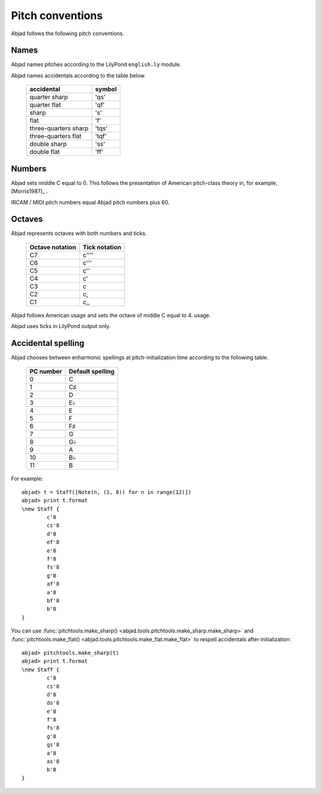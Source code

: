 Pitch conventions
=================

Abjad follows the following pitch conventions.


Names
-----

Abjad names pitches according to the LilyPond ``english.ly`` module.

Abjad names accidentals according to the table below.

   ======================       ========
   accidental                    symbol
   ======================       ========
   quarter sharp                 'qs'
   quarter flat                  'qf' 
   sharp                         's' 
   flat                          'f' 
   three-quarters sharp          'tqs' 
   three-quarters flat           'tqf' 
   double sharp                  'ss' 
   double flat                   'ff'
   ======================       ========


Numbers
-------

Abjad sets middle C equal to 0. This follows the presentation of
American pitch-class theory in, for example, [Morris1987]_ .

IRCAM / MIDI pitch numbers equal Abjad pitch numbers plus 60.


Octaves
-------

Abjad represents octaves with both numbers and ticks.

   ===============      =============
   Octave notation      Tick notation
   ===============      =============
         C7                   c'''' 
         C6                   c''' 
         C5                   c'' 
         C4                   c' 
         C3                   c 
         C2                   c, 
         C1                   c,,
   ===============      =============

Abjad follows American usage and sets the octave of middle C equal to 4.
usage.

Abjad uses ticks in LilyPond output only.


Accidental spelling
-------------------

Abjad chooses between enharmonic spellings at pitch-initialization
time according to the following table.

   ===============      ================
   PC number            Default spelling
   ===============      ================
      0                    C 
      1                    C♯ 
      2                    D 
      3                    E♭ 
      4                    E 
      5                    F 
      6                    F♯ 
      7                    G 
      8                    G♭ 
      9                    A 
      10                   B♭ 
      11                   B
   ===============      ================

For example::

   abjad> t = Staff([Note(n, (1, 8)) for n in range(12)])
   abjad> print t.format
   \new Staff {
           c'8
           cs'8
           d'8
           ef'8
           e'8
           f'8
           fs'8
           g'8
           af'8
           a'8
           bf'8
           b'8
   }

You can use :func:`pitchtools.make_sharp() 
<abjad.tools.pitchtools.make_sharp.make_sharp>` and 
:func:`pitchtools.make_flat() 
<abjad.tools.pitchtools.make_flat.make_flat>` to respell accidentals
after initialization::

   abjad> pitchtools.make_sharp(t)
   abjad> print t.format
   \new Staff {
           c'8
           cs'8
           d'8
           ds'8
           e'8
           f'8
           fs'8
           g'8
           gs'8
           a'8
           as'8
           b'8
   }
